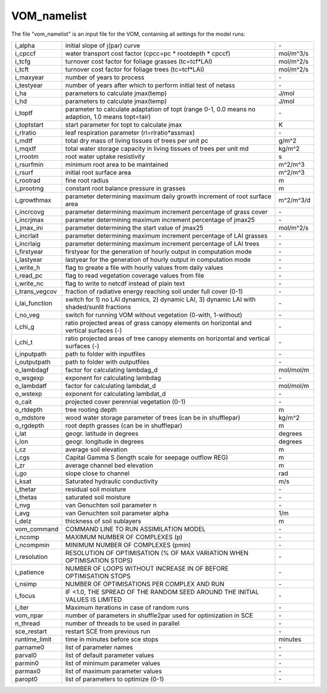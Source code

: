 VOM_namelist
===============================
The file "vom_namelist" is an input file for the VOM, containing all settings for the model runs:

+-----------------+----------------------------------------------------------------------------------------------------+-----------+
|i_alpha          | initial slope of j(par) curve                                                                      | \-        |
+-----------------+----------------------------------------------------------------------------------------------------+-----------+
|i_cpccf          | water transport cost factor (cpcc=pc * rootdepth * cpccf)                                          |mol/m^3/s  |
+-----------------+----------------------------------------------------------------------------------------------------+-----------+
|i_tcfg           | turnover cost factor for foliage grasses (tc=tcf*LAI)                                              |mol/m^2/s  |
+-----------------+----------------------------------------------------------------------------------------------------+-----------+
|i_tcft           | turnover cost factor for foliage trees (tc=tcf*LAI)                                                |mol/m^2/s  |
+-----------------+----------------------------------------------------------------------------------------------------+-----------+
|i_maxyear        | number of years to process                                                                         | \-        |
+-----------------+----------------------------------------------------------------------------------------------------+-----------+
|i_testyear       | number of years after which to perform initial test of netass                                      | \-        |
+-----------------+----------------------------------------------------------------------------------------------------+-----------+
|i_ha             | parameters to calculate jmax(temp)                                                                 | J/mol     |
+-----------------+----------------------------------------------------------------------------------------------------+-----------+
|i_hd             | parameters to calculate jmax(temp)                                                                 | J/mol     |
+-----------------+----------------------------------------------------------------------------------------------------+-----------+
|i_toptf          | parameter to calculate adaptation of topt (range 0-1, 0.0 means no  adaption, 1.0 means topt=tair) | \-        |
+-----------------+----------------------------------------------------------------------------------------------------+-----------+
|i_toptstart      | start parameter for topt to calculate jmax                                                         | K         |
+-----------------+----------------------------------------------------------------------------------------------------+-----------+
|i_rlratio        | leaf respiration parameter (rl=rlratio*assmax)                                                     | \-        |
+-----------------+----------------------------------------------------------------------------------------------------+-----------+
|i_mdtf           | total dry mass of living tissues of trees per unit pc                                              | g/m^2     |
+-----------------+----------------------------------------------------------------------------------------------------+-----------+
|i_mqxtf          | total water storage capacity in living tissues of trees per unit md                                | kg/m^2    |
+-----------------+----------------------------------------------------------------------------------------------------+-----------+
|i_rrootm         | root water uptake resistivity                                                                      | s         |
+-----------------+----------------------------------------------------------------------------------------------------+-----------+
|i_rsurfmin       | minimum root area to be maintained                                                                 | m^2/m^3   |
+-----------------+----------------------------------------------------------------------------------------------------+-----------+
|i_rsurf          | initial root surface area                                                                          | m^2/m^3   |
+-----------------+----------------------------------------------------------------------------------------------------+-----------+
|i_rootrad        | fine root radius                                                                                   | m         |
+-----------------+----------------------------------------------------------------------------------------------------+-----------+
|i_prootmg        | constant root balance pressure in grasses                                                          | m         |
+-----------------+----------------------------------------------------------------------------------------------------+-----------+
|i_growthmax      | parameter determining maximum daily growth increment of root surface area                          |m^2/m^3/d  |
+-----------------+----------------------------------------------------------------------------------------------------+-----------+
|i_incrcovg       | parameter determining maximum increment percentage of grass cover                                  | \-        |
+-----------------+----------------------------------------------------------------------------------------------------+-----------+
|i_incrjmax       | parameter determining maximum increment percentage of jmax25                                       | \-        |
+-----------------+----------------------------------------------------------------------------------------------------+-----------+
|i_jmax_ini       |  parameter determining the start value of jmax25                                                   | mol/m^2/s |
+-----------------+----------------------------------------------------------------------------------------------------+-----------+
|i_incrlait       | parameter determining maximum increment percentage of LAI grasses                                  | \-        |
+-----------------+----------------------------------------------------------------------------------------------------+-----------+
|i_incrlaig       | parameter determining maximum increment percentage of LAI trees                                    | \-        |
+-----------------+----------------------------------------------------------------------------------------------------+-----------+
|i_firstyear      | firstyear for the generation of hourly output in computation mode                                  | \-        |
+-----------------+----------------------------------------------------------------------------------------------------+-----------+
|i_lastyear       | lastyear for the generation of hourly output in computation mode                                   | \-        |
+-----------------+----------------------------------------------------------------------------------------------------+-----------+
|i_write_h        | flag to greate a file with hourly values from daily values                                         | \-        |
+-----------------+----------------------------------------------------------------------------------------------------+-----------+
|i_read_pc        | flag to read vegetation coverage values from file                                                  | \-        |
+-----------------+----------------------------------------------------------------------------------------------------+-----------+
|i_write_nc       | flag to write to netcdf instead of plain text                                                      | \-        |
+-----------------+----------------------------------------------------------------------------------------------------+-----------+
|i_trans_vegcov   | fraction of radiative energy reaching soil under full cover (0-1)                                  | \-        |
+-----------------+----------------------------------------------------------------------------------------------------+-----------+
|i_lai_function   | switch for 1) no LAI dynamics, 2) dynamic LAI, 3) dynamic LAI with shaded/sunlit fractions         | \-        |
+-----------------+----------------------------------------------------------------------------------------------------+-----------+
|i_no_veg         | switch for running VOM without vegetation (0-with, 1-without)                                      | \-        |
+-----------------+----------------------------------------------------------------------------------------------------+-----------+
|i_chi_g          | ratio projected areas of grass canopy elements on horizontal and vertical surfaces (-)             | \-        |
+-----------------+----------------------------------------------------------------------------------------------------+-----------+
|i_chi_t          | ratio projected areas of tree canopy elements on horizontal and vertical surfaces (-)              | \-        |
+-----------------+----------------------------------------------------------------------------------------------------+-----------+
|i_inputpath      | path to folder with inputfiles                                                                     | \-        |
+-----------------+----------------------------------------------------------------------------------------------------+-----------+
|i_outputpath     | path to folder with outputfiles                                                                    | \-        |
+-----------------+----------------------------------------------------------------------------------------------------+-----------+
|o_lambdagf       | factor for calculating lambdag_d                                                                   |mol/mol/m  |
+-----------------+----------------------------------------------------------------------------------------------------+-----------+
|o_wsgexp         | exponent for calculating lambdag                                                                   | \-        |
+-----------------+----------------------------------------------------------------------------------------------------+-----------+
|o_lambdatf       | factor for calculating lambdat_d                                                                   |mol/mol/m  |
+-----------------+----------------------------------------------------------------------------------------------------+-----------+
|o_wstexp         | exponent for calculating lambdat_d                                                                 | \-        |
+-----------------+----------------------------------------------------------------------------------------------------+-----------+
|o_cait           | projected cover perennial vegetation (0-1)                                                         | \-        |
+-----------------+----------------------------------------------------------------------------------------------------+-----------+
|o_rtdepth        | tree rooting depth                                                                                 | m         |
+-----------------+----------------------------------------------------------------------------------------------------+-----------+
|o_mdstore        | wood water storage parameter of trees (can be in shufflepar)                                       | kg/m^2    |
+-----------------+----------------------------------------------------------------------------------------------------+-----------+
|o_rgdepth        | root depth grasses (can be in shufflepar)                                                          | m         |
+-----------------+----------------------------------------------------------------------------------------------------+-----------+
|i_lat            | geogr. latitude in degrees                                                                         | degrees   |
+-----------------+----------------------------------------------------------------------------------------------------+-----------+
|i_lon            | geogr. longitude in degrees                                                                        | degrees   |
+-----------------+----------------------------------------------------------------------------------------------------+-----------+
|i_cz             | average soil elevation                                                                             | m         |
+-----------------+----------------------------------------------------------------------------------------------------+-----------+
|i_cgs            | Capital Gamma S (length scale for seepage outflow REG)                                             | m         |
+-----------------+----------------------------------------------------------------------------------------------------+-----------+
|i_zr             | average channel bed elevation                                                                      | m         |
+-----------------+----------------------------------------------------------------------------------------------------+-----------+
|i_go             | slope close to channel                                                                             | rad       |
+-----------------+----------------------------------------------------------------------------------------------------+-----------+
|i_ksat           | Saturated hydraulic conductivity                                                                   | m/s       |
+-----------------+----------------------------------------------------------------------------------------------------+-----------+
|i_thetar         | residual soil moisture                                                                             | \-        |
+-----------------+----------------------------------------------------------------------------------------------------+-----------+
|i_thetas         | saturated soil moisture                                                                            | \-        |
+-----------------+----------------------------------------------------------------------------------------------------+-----------+
|i_nvg            | van Genuchten soil parameter n                                                                     | \-        |
+-----------------+----------------------------------------------------------------------------------------------------+-----------+
|i_avg            | van Genuchten soil parameter alpha                                                                 | 1/m       |
+-----------------+----------------------------------------------------------------------------------------------------+-----------+
|i_delz           | thickness of soil sublayers                                                                        | m         |
+-----------------+----------------------------------------------------------------------------------------------------+-----------+
|vom_command      | COMMAND LINE TO RUN ASSIMILATION MODEL                                                             | \-        |
+-----------------+----------------------------------------------------------------------------------------------------+-----------+
|i_ncomp          | MAXIMUM NUMBER OF COMPLEXES (p)                                                                    | \-        |
+-----------------+----------------------------------------------------------------------------------------------------+-----------+
|i_ncompmin       | MINIMUM NUMBER OF COMPLEXES (pmin)                                                                 | \-        |
+-----------------+----------------------------------------------------------------------------------------------------+-----------+
|i_resolution     | RESOLUTION OF OPTIMISATION (% OF MAX VARIATION WHEN OPTIMISATION STOPS)                            | \-        |
+-----------------+----------------------------------------------------------------------------------------------------+-----------+
|i_patience       | NUMBER OF LOOPS WITHOUT INCREASE IN OF BEFORE OPTIMISATION STOPS                                   | \-        |
+-----------------+----------------------------------------------------------------------------------------------------+-----------+
|i_nsimp          | NUMBER OF OPTIMISATIONS PER COMPLEX AND RUN                                                        | \-        |
+-----------------+----------------------------------------------------------------------------------------------------+-----------+
|i_focus          | IF <1.0, THE SPREAD OF THE RANDOM SEED AROUND THE INITIAL VALUES IS LIMITED                        | \-        |
+-----------------+----------------------------------------------------------------------------------------------------+-----------+
|i_iter           | Maximum iterations in case of random runs                                                          | \-        |
+-----------------+----------------------------------------------------------------------------------------------------+-----------+
|vom_npar         | number of parameters in shuffle2par used for optimization in SCE                                   | \-        |
+-----------------+----------------------------------------------------------------------------------------------------+-----------+
|n_thread         | number of threads to be used in parallel                                                           | \-        |
+-----------------+----------------------------------------------------------------------------------------------------+-----------+
|sce_restart      | restart SCE from previous run                                                                      | \-        |
+-----------------+----------------------------------------------------------------------------------------------------+-----------+
|runtime_limit    | time in minutes before sce stops                                                                   | minutes   |
+-----------------+----------------------------------------------------------------------------------------------------+-----------+
|parname0         | list of parameter names                                                                            | \-        |
+-----------------+----------------------------------------------------------------------------------------------------+-----------+
|parval0          | list of default parameter values                                                                   | \-        |
+-----------------+----------------------------------------------------------------------------------------------------+-----------+
|parmin0          | list of minimum parameter values                                                                   | \-        |
+-----------------+----------------------------------------------------------------------------------------------------+-----------+
|parmax0          | list of maximum parameter values                                                                   | \-        |
+-----------------+----------------------------------------------------------------------------------------------------+-----------+
|paropt0          | list of parameters to optimize (0-1)                                                               | \-        |
+-----------------+----------------------------------------------------------------------------------------------------+-----------+



